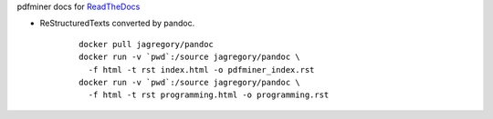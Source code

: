 pdfminer docs for ReadTheDocs_

.. _ReadTheDocs: http://pdfminer-docs.readthedocs.io

-  ReStructuredTexts converted by pandoc.

    ::

      docker pull jagregory/pandoc
      docker run -v `pwd`:/source jagregory/pandoc \
        -f html -t rst index.html -o pdfminer_index.rst
      docker run -v `pwd`:/source jagregory/pandoc \
        -f html -t rst programming.html -o programming.rst
